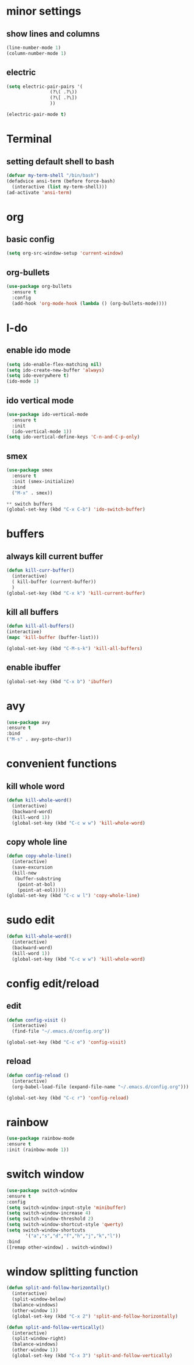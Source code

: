 * minor settings
** show lines and columns 
#+BEGIN_SRC emacs-lisp
  (line-number-mode 1)
  (column-number-mode 1)
#+END_SRC

** electric
#+BEGIN_SRC emacs-lisp
  (setq electric-pair-pairs '(
			      (?\( .?\))
			      (?\[ .?\])
			      ))

  (electric-pair-mode t) 
#+END_SRC

* Terminal
** setting default shell to bash
#+BEGIN_SRC emacs-lisp
(defvar my-term-shell "/bin/bash")
(defadvice ansi-term (before force-bash)
  (interactive (list my-term-shell)))
(ad-activate 'ansi-term)  
#+END_SRC

* org
** basic config
#+BEGIN_SRC emacs-lisp
  (setq org-src-window-setup 'current-window) 
#+END_SRC


** org-bullets
#+BEGIN_SRC emacs-lisp
  (use-package org-bullets
    :ensure t
    :config
    (add-hook 'org-mode-hook (lambda () (org-bullets-mode))))
#+END_SRC

* I-do
** enable ido mode 
#+BEGIN_SRC emacs-lisp
  (setq ido-enable-flex-matching nil)
  (setq ido-create-new-buffer 'always)
  (setq ido-everywhere t)
  (ido-mode 1)  
#+END_SRC

** ido vertical mode

#+BEGIN_SRC emacs-lisp
  (use-package ido-vertical-mode
    :ensure t
    :init
    (ido-vertical-mode 1))
  (setq ido-vertical-define-keys 'C-n-and-C-p-only)
#+END_SRC

** smex
#+BEGIN_SRC emacs-lisp
  (use-package smex
    :ensure t
    :init (smex-initialize)
    :bind
    ("M-x" . smex))
#+END_SRC




#+BEGIN_SRC emacs-lisp
** switch buffers
(global-set-key (kbd "C-x C-b") 'ido-switch-buffer)

#+END_SRC

* buffers
** always kill current buffer
#+BEGIN_SRC emacs-lisp
  (defun kill-curr-buffer()
    (interactive)
    ( kill-buffer (current-buffer))
    )
  (global-set-key (kbd "C-x k") 'kill-current-buffer)
#+END_SRC

** kill all buffers
#+BEGIN_SRC emacs-lisp
  (defun kill-all-buffers()
  (interactive)
  (mapc 'kill-buffer (buffer-list)))

  (global-set-key (kbd "C-M-s-k") 'kill-all-buffers)

#+END_SRC


** enable ibuffer
#+BEGIN_SRC emacs-lisp
(global-set-key (kbd "C-x b") 'ibuffer)

#+END_SRC

* avy
#+BEGIN_SRC emacs-lisp
(use-package avy
:ensure t
:bind
("M-s" . avy-goto-char))
#+END_SRC

* convenient functions
** kill whole word
#+BEGIN_SRC emacs-lisp
  (defun kill-whole-word()
    (interactive)
    (backward-word)
    (kill-word 1))
    (global-set-key (kbd "C-c w w") 'kill-whole-word)
#+END_SRC
** copy whole line 
#+BEGIN_SRC emacs-lisp
  (defun copy-whole-line()
    (interactive)
    (save-excursion
    (kill-new
     (buffer-substring
      (point-at-bol)
      (point-at-eol)))))
  (global-set-key (kbd "C-c w l") 'copy-whole-line)

#+END_SRC

* sudo edit
#+BEGIN_SRC emacs-lisp
  (defun kill-whole-word()
    (interactive)
    (backward-word)
    (kill-word 1))
    (global-set-key (kbd "C-c w w") 'kill-whole-word)
#+END_SRC

* config edit/reload
** edit
#+BEGIN_SRC emacs-lisp
  (defun config-visit ()
    (interactive)
    (find-file "~/.emacs.d/config.org"))

  (global-set-key (kbd "C-c e") 'config-visit)
#+END_SRC
** reload 

#+BEGIN_SRC emacs-lisp
  (defun config-reload ()
    (interactive)
    (org-babel-load-file (expand-file-name "~/.emacs.d/config.org")))

  (global-set-key (kbd "C-c r") 'config-reload)
#+END_SRC

* rainbow
  #+BEGIN_SRC emacs-lisp
(use-package rainbow-mode
:ensure t
:init (rainbow-mode 1))
#+END_SRC

* switch window 
#+BEGIN_SRC emacs-lisp
(use-package switch-window
:ensure t
:config
(setq switch-window-input-style 'minibuffer)
(setq switch-window-increase 4)
(setq switch-window-threshold 2)
(setq switch-window-shortcut-style 'qwerty)
(setq switch-window-shortcuts 
       '("a","s","d","f","h","j","k","l"))
:bind 
([remap other-window] . switch-window))
#+END_SRC

* window splitting function
#+BEGIN_SRC emacs-lisp
  (defun split-and-follow-horizontally()
    (interactive)
    (split-window-below)
    (balance-windows)
    (other-window 1))
    (global-set-key (kbd "C-x 2") 'split-and-follow-horizontally)

  (defun split-and-follow-vertically()
    (interactive)
    (split-window-right)
    (balance-windows)
    (other-window 1))
    (global-set-key (kbd "C-x 3") 'split-and-follow-vertically)

#+END_SRC



